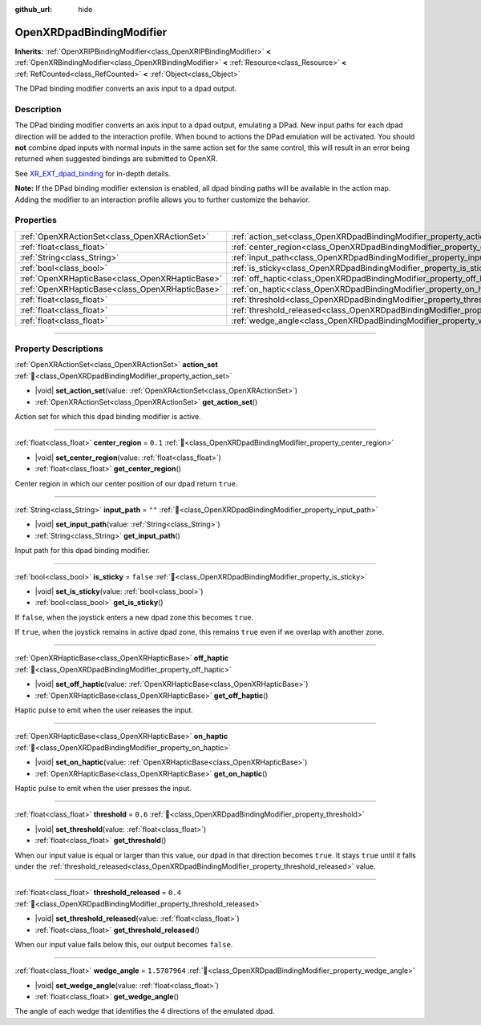 :github_url: hide

.. DO NOT EDIT THIS FILE!!!
.. Generated automatically from Godot engine sources.
.. Generator: https://github.com/godotengine/godot/tree/master/doc/tools/make_rst.py.
.. XML source: https://github.com/godotengine/godot/tree/master/modules/openxr/doc_classes/OpenXRDpadBindingModifier.xml.

.. _class_OpenXRDpadBindingModifier:

OpenXRDpadBindingModifier
=========================

**Inherits:** :ref:`OpenXRIPBindingModifier<class_OpenXRIPBindingModifier>` **<** :ref:`OpenXRBindingModifier<class_OpenXRBindingModifier>` **<** :ref:`Resource<class_Resource>` **<** :ref:`RefCounted<class_RefCounted>` **<** :ref:`Object<class_Object>`

The DPad binding modifier converts an axis input to a dpad output.

.. rst-class:: classref-introduction-group

Description
-----------

The DPad binding modifier converts an axis input to a dpad output, emulating a DPad. New input paths for each dpad direction will be added to the interaction profile. When bound to actions the DPad emulation will be activated. You should **not** combine dpad inputs with normal inputs in the same action set for the same control, this will result in an error being returned when suggested bindings are submitted to OpenXR.

See `XR_EXT_dpad_binding <https://registry.khronos.org/OpenXR/specs/1.1/html/xrspec.html#XR_EXT_dpad_binding>`__ for in-depth details.

\ **Note:** If the DPad binding modifier extension is enabled, all dpad binding paths will be available in the action map. Adding the modifier to an interaction profile allows you to further customize the behavior.

.. rst-class:: classref-reftable-group

Properties
----------

.. table::
   :widths: auto

   +-------------------------------------------------+----------------------------------------------------------------------------------------+---------------+
   | :ref:`OpenXRActionSet<class_OpenXRActionSet>`   | :ref:`action_set<class_OpenXRDpadBindingModifier_property_action_set>`                 |               |
   +-------------------------------------------------+----------------------------------------------------------------------------------------+---------------+
   | :ref:`float<class_float>`                       | :ref:`center_region<class_OpenXRDpadBindingModifier_property_center_region>`           | ``0.1``       |
   +-------------------------------------------------+----------------------------------------------------------------------------------------+---------------+
   | :ref:`String<class_String>`                     | :ref:`input_path<class_OpenXRDpadBindingModifier_property_input_path>`                 | ``""``        |
   +-------------------------------------------------+----------------------------------------------------------------------------------------+---------------+
   | :ref:`bool<class_bool>`                         | :ref:`is_sticky<class_OpenXRDpadBindingModifier_property_is_sticky>`                   | ``false``     |
   +-------------------------------------------------+----------------------------------------------------------------------------------------+---------------+
   | :ref:`OpenXRHapticBase<class_OpenXRHapticBase>` | :ref:`off_haptic<class_OpenXRDpadBindingModifier_property_off_haptic>`                 |               |
   +-------------------------------------------------+----------------------------------------------------------------------------------------+---------------+
   | :ref:`OpenXRHapticBase<class_OpenXRHapticBase>` | :ref:`on_haptic<class_OpenXRDpadBindingModifier_property_on_haptic>`                   |               |
   +-------------------------------------------------+----------------------------------------------------------------------------------------+---------------+
   | :ref:`float<class_float>`                       | :ref:`threshold<class_OpenXRDpadBindingModifier_property_threshold>`                   | ``0.6``       |
   +-------------------------------------------------+----------------------------------------------------------------------------------------+---------------+
   | :ref:`float<class_float>`                       | :ref:`threshold_released<class_OpenXRDpadBindingModifier_property_threshold_released>` | ``0.4``       |
   +-------------------------------------------------+----------------------------------------------------------------------------------------+---------------+
   | :ref:`float<class_float>`                       | :ref:`wedge_angle<class_OpenXRDpadBindingModifier_property_wedge_angle>`               | ``1.5707964`` |
   +-------------------------------------------------+----------------------------------------------------------------------------------------+---------------+

.. rst-class:: classref-section-separator

----

.. rst-class:: classref-descriptions-group

Property Descriptions
---------------------

.. _class_OpenXRDpadBindingModifier_property_action_set:

.. rst-class:: classref-property

:ref:`OpenXRActionSet<class_OpenXRActionSet>` **action_set** :ref:`🔗<class_OpenXRDpadBindingModifier_property_action_set>`

.. rst-class:: classref-property-setget

- |void| **set_action_set**\ (\ value\: :ref:`OpenXRActionSet<class_OpenXRActionSet>`\ )
- :ref:`OpenXRActionSet<class_OpenXRActionSet>` **get_action_set**\ (\ )

Action set for which this dpad binding modifier is active.

.. rst-class:: classref-item-separator

----

.. _class_OpenXRDpadBindingModifier_property_center_region:

.. rst-class:: classref-property

:ref:`float<class_float>` **center_region** = ``0.1`` :ref:`🔗<class_OpenXRDpadBindingModifier_property_center_region>`

.. rst-class:: classref-property-setget

- |void| **set_center_region**\ (\ value\: :ref:`float<class_float>`\ )
- :ref:`float<class_float>` **get_center_region**\ (\ )

Center region in which our center position of our dpad return ``true``.

.. rst-class:: classref-item-separator

----

.. _class_OpenXRDpadBindingModifier_property_input_path:

.. rst-class:: classref-property

:ref:`String<class_String>` **input_path** = ``""`` :ref:`🔗<class_OpenXRDpadBindingModifier_property_input_path>`

.. rst-class:: classref-property-setget

- |void| **set_input_path**\ (\ value\: :ref:`String<class_String>`\ )
- :ref:`String<class_String>` **get_input_path**\ (\ )

Input path for this dpad binding modifier.

.. rst-class:: classref-item-separator

----

.. _class_OpenXRDpadBindingModifier_property_is_sticky:

.. rst-class:: classref-property

:ref:`bool<class_bool>` **is_sticky** = ``false`` :ref:`🔗<class_OpenXRDpadBindingModifier_property_is_sticky>`

.. rst-class:: classref-property-setget

- |void| **set_is_sticky**\ (\ value\: :ref:`bool<class_bool>`\ )
- :ref:`bool<class_bool>` **get_is_sticky**\ (\ )

If ``false``, when the joystick enters a new dpad zone this becomes ``true``.

If ``true``, when the joystick remains in active dpad zone, this remains ``true`` even if we overlap with another zone.

.. rst-class:: classref-item-separator

----

.. _class_OpenXRDpadBindingModifier_property_off_haptic:

.. rst-class:: classref-property

:ref:`OpenXRHapticBase<class_OpenXRHapticBase>` **off_haptic** :ref:`🔗<class_OpenXRDpadBindingModifier_property_off_haptic>`

.. rst-class:: classref-property-setget

- |void| **set_off_haptic**\ (\ value\: :ref:`OpenXRHapticBase<class_OpenXRHapticBase>`\ )
- :ref:`OpenXRHapticBase<class_OpenXRHapticBase>` **get_off_haptic**\ (\ )

Haptic pulse to emit when the user releases the input.

.. rst-class:: classref-item-separator

----

.. _class_OpenXRDpadBindingModifier_property_on_haptic:

.. rst-class:: classref-property

:ref:`OpenXRHapticBase<class_OpenXRHapticBase>` **on_haptic** :ref:`🔗<class_OpenXRDpadBindingModifier_property_on_haptic>`

.. rst-class:: classref-property-setget

- |void| **set_on_haptic**\ (\ value\: :ref:`OpenXRHapticBase<class_OpenXRHapticBase>`\ )
- :ref:`OpenXRHapticBase<class_OpenXRHapticBase>` **get_on_haptic**\ (\ )

Haptic pulse to emit when the user presses the input.

.. rst-class:: classref-item-separator

----

.. _class_OpenXRDpadBindingModifier_property_threshold:

.. rst-class:: classref-property

:ref:`float<class_float>` **threshold** = ``0.6`` :ref:`🔗<class_OpenXRDpadBindingModifier_property_threshold>`

.. rst-class:: classref-property-setget

- |void| **set_threshold**\ (\ value\: :ref:`float<class_float>`\ )
- :ref:`float<class_float>` **get_threshold**\ (\ )

When our input value is equal or larger than this value, our dpad in that direction becomes ``true``. It stays ``true`` until it falls under the :ref:`threshold_released<class_OpenXRDpadBindingModifier_property_threshold_released>` value.

.. rst-class:: classref-item-separator

----

.. _class_OpenXRDpadBindingModifier_property_threshold_released:

.. rst-class:: classref-property

:ref:`float<class_float>` **threshold_released** = ``0.4`` :ref:`🔗<class_OpenXRDpadBindingModifier_property_threshold_released>`

.. rst-class:: classref-property-setget

- |void| **set_threshold_released**\ (\ value\: :ref:`float<class_float>`\ )
- :ref:`float<class_float>` **get_threshold_released**\ (\ )

When our input value falls below this, our output becomes ``false``.

.. rst-class:: classref-item-separator

----

.. _class_OpenXRDpadBindingModifier_property_wedge_angle:

.. rst-class:: classref-property

:ref:`float<class_float>` **wedge_angle** = ``1.5707964`` :ref:`🔗<class_OpenXRDpadBindingModifier_property_wedge_angle>`

.. rst-class:: classref-property-setget

- |void| **set_wedge_angle**\ (\ value\: :ref:`float<class_float>`\ )
- :ref:`float<class_float>` **get_wedge_angle**\ (\ )

The angle of each wedge that identifies the 4 directions of the emulated dpad.

.. |virtual| replace:: :abbr:`virtual (This method should typically be overridden by the user to have any effect.)`
.. |const| replace:: :abbr:`const (This method has no side effects. It doesn't modify any of the instance's member variables.)`
.. |vararg| replace:: :abbr:`vararg (This method accepts any number of arguments after the ones described here.)`
.. |constructor| replace:: :abbr:`constructor (This method is used to construct a type.)`
.. |static| replace:: :abbr:`static (This method doesn't need an instance to be called, so it can be called directly using the class name.)`
.. |operator| replace:: :abbr:`operator (This method describes a valid operator to use with this type as left-hand operand.)`
.. |bitfield| replace:: :abbr:`BitField (This value is an integer composed as a bitmask of the following flags.)`
.. |void| replace:: :abbr:`void (No return value.)`
